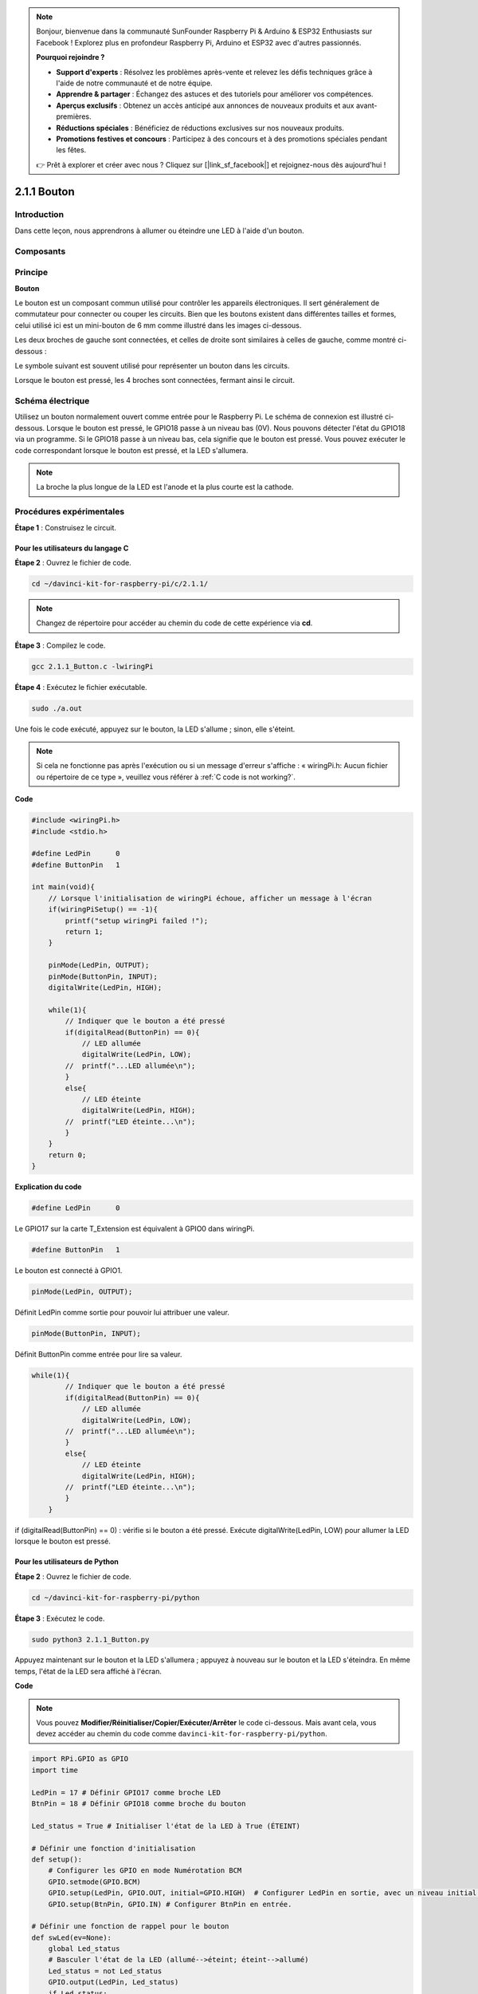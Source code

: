 .. note::

    Bonjour, bienvenue dans la communauté SunFounder Raspberry Pi & Arduino & ESP32 Enthusiasts sur Facebook ! Explorez plus en profondeur Raspberry Pi, Arduino et ESP32 avec d'autres passionnés.

    **Pourquoi rejoindre ?**

    - **Support d'experts** : Résolvez les problèmes après-vente et relevez les défis techniques grâce à l'aide de notre communauté et de notre équipe.
    - **Apprendre & partager** : Échangez des astuces et des tutoriels pour améliorer vos compétences.
    - **Aperçus exclusifs** : Obtenez un accès anticipé aux annonces de nouveaux produits et aux avant-premières.
    - **Réductions spéciales** : Bénéficiez de réductions exclusives sur nos nouveaux produits.
    - **Promotions festives et concours** : Participez à des concours et à des promotions spéciales pendant les fêtes.

    👉 Prêt à explorer et créer avec nous ? Cliquez sur [|link_sf_facebook|] et rejoignez-nous dès aujourd'hui !

.. _2.1.1_button:

2.1.1 Bouton
===============

Introduction
--------------

Dans cette leçon, nous apprendrons à allumer ou éteindre une LED à l'aide d'un bouton.

Composants
------------

.. image:: img/list_2.1.1_Button.png


Principe
----------

**Bouton**

Le bouton est un composant commun utilisé pour contrôler les appareils électroniques. 
Il sert généralement de commutateur pour connecter ou couper les circuits. Bien que 
les boutons existent dans différentes tailles et formes, celui utilisé ici est un 
mini-bouton de 6 mm comme illustré dans les images ci-dessous.

Les deux broches de gauche sont connectées, et celles de droite sont similaires à 
celles de gauche, comme montré ci-dessous :

.. image:: img/image148.png
    :width: 400
    :align: center

Le symbole suivant est souvent utilisé pour représenter un bouton dans les circuits.

.. image:: img/image301.png
    :width: 400
    :align: center

Lorsque le bouton est pressé, les 4 broches sont connectées, fermant ainsi le circuit.

Schéma électrique
---------------------

Utilisez un bouton normalement ouvert comme entrée pour le Raspberry Pi. Le schéma de 
connexion est illustré ci-dessous. Lorsque le bouton est pressé, le GPIO18 passe à un 
niveau bas (0V). Nous pouvons détecter l'état du GPIO18 via un programme. Si le GPIO18 
passe à un niveau bas, cela signifie que le bouton est pressé. Vous pouvez exécuter le 
code correspondant lorsque le bouton est pressé, et la LED s'allumera.

.. note::
    La broche la plus longue de la LED est l'anode et la plus courte est la cathode.

.. image:: img/image302.png
    :width: 600
    :align: center

.. image:: img/image303.png
    :width: 400
    :align: center


Procédures expérimentales
-----------------------------

**Étape 1** : Construisez le circuit.

.. image:: img/image152.png
    :width: 800



Pour les utilisateurs du langage C
^^^^^^^^^^^^^^^^^^^^^^^^^^^^^^^^^^^^^^

**Étape 2** : Ouvrez le fichier de code.

.. raw:: html

   <run></run>

.. code-block::

    cd ~/davinci-kit-for-raspberry-pi/c/2.1.1/

.. note::
    Changez de répertoire pour accéder au chemin du code de cette expérience via **cd**.

**Étape 3** : Compilez le code.

.. raw:: html

   <run></run>

.. code-block::

    gcc 2.1.1_Button.c -lwiringPi

**Étape 4** : Exécutez le fichier exécutable.

.. raw:: html

   <run></run>

.. code-block::

    sudo ./a.out

Une fois le code exécuté, appuyez sur le bouton, la LED s'allume ; sinon, elle s'éteint.

.. note::

    Si cela ne fonctionne pas après l'exécution ou si un message d'erreur s'affiche : « wiringPi.h: Aucun fichier ou répertoire de ce type », veuillez vous référer à :ref:`C code is not working?`.
**Code**

.. code-block:: c

    #include <wiringPi.h>
    #include <stdio.h>

    #define LedPin      0
    #define ButtonPin   1

    int main(void){
        // Lorsque l'initialisation de wiringPi échoue, afficher un message à l'écran
        if(wiringPiSetup() == -1){
            printf("setup wiringPi failed !");
            return 1;
        }
        
        pinMode(LedPin, OUTPUT);
        pinMode(ButtonPin, INPUT);
        digitalWrite(LedPin, HIGH);
        
        while(1){
            // Indiquer que le bouton a été pressé
            if(digitalRead(ButtonPin) == 0){
                // LED allumée
                digitalWrite(LedPin, LOW);
            //  printf("...LED allumée\n");
            }
            else{
                // LED éteinte
                digitalWrite(LedPin, HIGH);
            //  printf("LED éteinte...\n");
            }
        }
        return 0;
    }

**Explication du code**

.. code-block:: 

    #define LedPin      0

Le GPIO17 sur la carte T_Extension est équivalent à GPIO0 dans wiringPi.

.. code-block:: 

    #define ButtonPin   1

Le bouton est connecté à GPIO1.

.. code-block:: 

    pinMode(LedPin, OUTPUT);

Définit LedPin comme sortie pour pouvoir lui attribuer une valeur.

.. code-block:: 

    pinMode(ButtonPin, INPUT);

Définit ButtonPin comme entrée pour lire sa valeur.

.. code-block:: C

    while(1){
            // Indiquer que le bouton a été pressé
            if(digitalRead(ButtonPin) == 0){
                // LED allumée
                digitalWrite(LedPin, LOW);
            //  printf("...LED allumée\n");
            }
            else{
                // LED éteinte
                digitalWrite(LedPin, HIGH);
            //  printf("LED éteinte...\n");
            }
        }


if (digitalRead(ButtonPin) == 0) : vérifie si le bouton a été pressé. Exécute 
digitalWrite(LedPin, LOW) pour allumer la LED lorsque le bouton est pressé.


Pour les utilisateurs de Python
^^^^^^^^^^^^^^^^^^^^^^^^^^^^^^^^^^^^^^^^

**Étape 2** : Ouvrez le fichier de code.

.. raw:: html

   <run></run>

.. code-block:: 

    cd ~/davinci-kit-for-raspberry-pi/python

**Étape 3** : Exécutez le code.

.. raw:: html

   <run></run>

.. code-block:: 

    sudo python3 2.1.1_Button.py

Appuyez maintenant sur le bouton et la LED s'allumera ; appuyez à nouveau sur le 
bouton et la LED s'éteindra. En même temps, l'état de la LED sera affiché à l'écran.

**Code**

.. note::

    Vous pouvez **Modifier/Réinitialiser/Copier/Exécuter/Arrêter** le code ci-dessous. Mais avant cela, vous devez accéder au chemin du code comme ``davinci-kit-for-raspberry-pi/python``.
    
.. raw:: html

    <run></run>

.. code-block:: python

    import RPi.GPIO as GPIO
    import time

    LedPin = 17 # Définir GPIO17 comme broche LED
    BtnPin = 18 # Définir GPIO18 comme broche du bouton

    Led_status = True # Initialiser l'état de la LED à True (ÉTEINT)

    # Définir une fonction d'initialisation
    def setup():
        # Configurer les GPIO en mode Numérotation BCM
        GPIO.setmode(GPIO.BCM)
        GPIO.setup(LedPin, GPIO.OUT, initial=GPIO.HIGH)  # Configurer LedPin en sortie, avec un niveau initial élevé (3,3V)
        GPIO.setup(BtnPin, GPIO.IN) # Configurer BtnPin en entrée.

    # Définir une fonction de rappel pour le bouton
    def swLed(ev=None):
        global Led_status
        # Basculer l'état de la LED (allumé-->éteint; éteint-->allumé)
        Led_status = not Led_status
        GPIO.output(LedPin, Led_status)
        if Led_status:
            print ('LED OFF...')
        else:
            print ('...LED ON')

    # Définir la fonction principale
    def main():
        # Détecter un front descendant sur BtnPin
        # et appeler la fonction de rappel swLed
        GPIO.add_event_detect(BtnPin, GPIO.FALLING, callback=swLed)
        while True:
            # Ne rien faire.
            time.sleep(1)

    # Définir une fonction destroy pour nettoyer après l'exécution
    def destroy():
        # Éteindre la LED
        GPIO.output(LedPin, GPIO.HIGH)
        # Libérer les ressources
        GPIO.cleanup()

    # Si ce script est exécuté directement :
    if __name__ == '__main__':
        setup()
        try:
            main()
        # Lorsque 'Ctrl+C' est pressé, la fonction
        # destroy() sera exécutée.
        except KeyboardInterrupt:
            destroy()

**Explication du Code**

.. code-block:: python

    LedPin = 17

Définir GPIO17 comme broche LED.

.. code-block:: python

    BtnPin = 18

Définir GPIO18 comme broche du bouton.

.. code-block:: python

    GPIO.add_event_detect(BtnPin, GPIO.FALLING, callback=swLed)

Configurer une détection de front descendant sur BtnPin. Lorsque la valeur de 
BtnPin passe d’un niveau élevé à un niveau bas, cela signifie que le bouton 
a été pressé. La fonction swLed est alors appelée.

.. code-block:: python

    def swLed(ev=None):
    global Led_status
    # Basculer l'état de la LED (allumé-->éteint; éteint-->allumé)
    Led_status = not Led_status
    GPIO.output(LedPin, Led_status)

Définir une fonction de rappel pour le bouton. Lors de la première pression 
sur le bouton, si la condition not Led_status est fausse, la fonction GPIO.output() 
est appelée pour allumer la LED. En appuyant à nouveau sur le bouton, l'état de la 
LED passe de faux à vrai, éteignant ainsi la LED.

Image du Résultat
------------------------

.. image:: img/image153.jpeg

